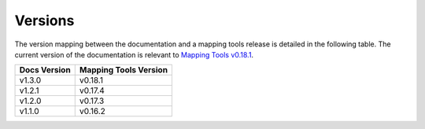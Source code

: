 .. _documentation_versions:

========
Versions
========

The version mapping between the documentation and a mapping tools release is detailed in the following table.
The current version of the documentation is relevant to `Mapping Tools v0.18.1 <https://github.com/MusculoskeletalAtlasProject/mapclient/releases/tag/v0.18.1>`_.

============ =====================
Docs Version Mapping Tools Version
============ =====================
v1.3.0       v0.18.1
v1.2.1       v0.17.4
v1.2.0       v0.17.3
v1.1.0       v0.16.2
============ =====================

